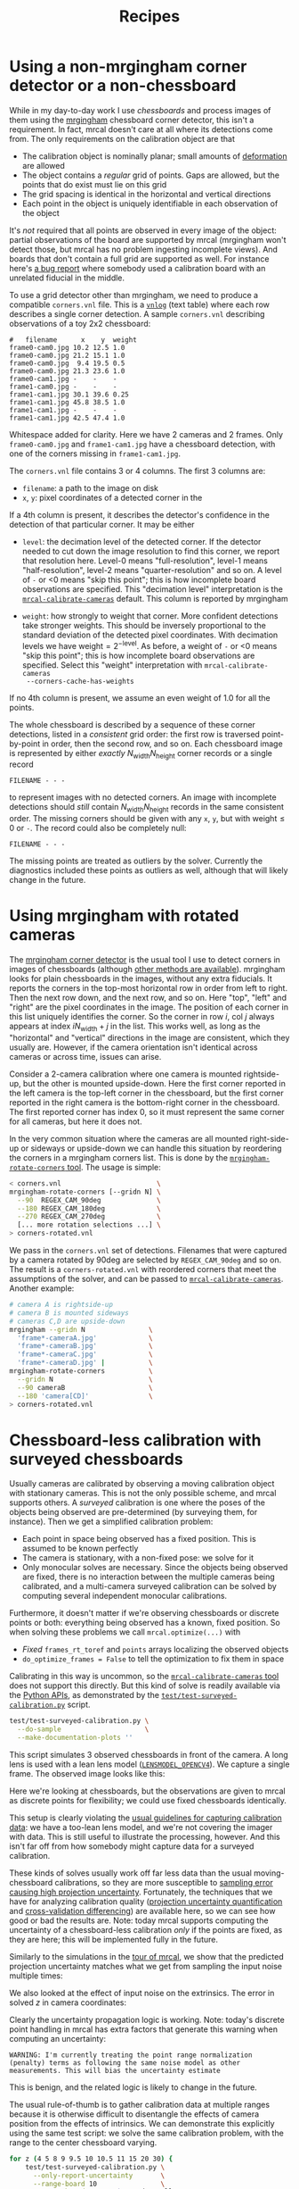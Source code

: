 #+TITLE: Recipes
#+OPTIONS: toc:t

* Using a non-mrgingham corner detector or a non-chessboard
:PROPERTIES:
:CUSTOM_ID: non-mrgingham-detector
:END:

While in my day-to-day work I use /chessboards/ and process images of them using
the [[https://github.com/dkogan/mrgingham][mrgingham]] chessboard corner detector, this isn't a requirement. In fact,
mrcal doesn't care at all where its detections come from. The only requirements
on the calibration object are that

- The calibration object is nominally planar; small amounts of [[file:formulation.org::#board-deformation][deformation]] are
  allowed
- The object contains a /regular/ grid of points. Gaps are allowed, but the
  points that do exist must lie on this grid
- The grid spacing is identical in the horizontal and vertical directions
- Each point in the object is uniquely identifiable in each observation of the
  object

It's /not/ required that all points are observed in every image of the object:
partial observations of the board are supported by mrcal (mrgingham won't detect
those, but mrcal has no problem ingesting incomplete views). And boards that
don't contain a full grid are supported as well. For instance here's [[https://github.com/dkogan/mrcal/issues/4][a bug
report]] where somebody used a calibration board with an unrelated fiducial in
the middle.

To use a grid detector other than mrgingham, we need to produce a compatible
=corners.vnl= file. This is a [[https://www.github.com/dkogan/vnlog][=vnlog=]] (text table) where each row describes a
single corner detection.  A sample =corners.vnl= describing observations of a toy
2x2 chessboard:

#+begin_example
#   filename      x    y  weight
frame0-cam0.jpg 10.2 12.5 1.0   
frame0-cam0.jpg 21.2 15.1 1.0   
frame0-cam0.jpg  9.4 19.5 0.5   
frame0-cam0.jpg 21.3 23.6 1.0   
frame0-cam1.jpg -    -    -     
frame1-cam0.jpg -    -    -     
frame1-cam1.jpg 30.1 39.6 0.25  
frame1-cam1.jpg 45.8 38.5 1.0   
frame1-cam1.jpg -    -    -     
frame1-cam1.jpg 42.5 47.4 1.0   
#+end_example

Whitespace added for clarity. Here we have 2 cameras and 2 frames. Only
=frame0-cam0.jpg= and =frame1-cam1.jpg= have a chessboard detection, with one of
the corners missing in =frame1-cam1.jpg=.

The =corners.vnl= file contains 3 or 4 columns. The first 3 columns are:

- =filename=: a path to the image on disk
- =x=, =y=: pixel coordinates of a detected corner in the 

If a 4th column is present, it describes the detector's confidence in the
detection of that particular corner. It may be either

- =level=: the decimation level of the detected corner. If the detector needed
  to cut down the image resolution to find this corner, we report that
  resolution here. Level-0 means "full-resolution", level-1 means
  "half-resolution", level-2 means "quarter-resolution" and so on. A level of
  =-= or <0 means "skip this point"; this is how incomplete board observations
  are specified. This "decimation level" interpretation is the
  [[file:mrcal-calibrate-cameras.html][=mrcal-calibrate-cameras=]] default. This column is reported by mrgingham

- =weight=: how strongly to weight that corner. More confident detections take
  stronger weights. This should be inversely proportional to the standard
  deviation of the detected pixel coordinates. With decimation levels we have
  $\mathrm{weight} = 2^{-\mathrm{level}}$. As before, a weight of =-= or <0
  means "skip this point"; this is how incomplete board observations are
  specified. Select this "weight" interpretation with =mrcal-calibrate-cameras
  --corners-cache-has-weights=

If no 4th column is present, we assume an even weight of 1.0 for all the points.

The whole chessboard is described by a sequence of these corner detections,
listed in a /consistent/ grid order: the first row is traversed point-by-point
in order, then the second row, and so on. Each chessboard image is represented
by either /exactly/ $N_\mathrm{width} N_\mathrm{height}$ corner records or a
single record

#+begin_example
FILENAME - - -
#+end_example

to represent images with no detected corners. An image with incomplete
detections should /still/ contain $N_\mathrm{width} N_\mathrm{height}$ records
in the same consistent order. The missing corners should be given with any =x=,
=y=, but with $\mathrm{weight} \leq 0$ or =-=. The record could also be
completely null:

#+begin_example
FILENAME - - -
#+end_example

The missing points are treated as outliers by the solver. Currently the
diagnostics included these points as outliers as well, although that will likely
change in the future.

* Using mrgingham with rotated cameras
:PROPERTIES:
:CUSTOM_ID: calibrating-upside-down
:END:

The [[https://github.com/dkogan/mrgingham][mrgingham corner detector]] is the usual tool I use to detect corners in
images of chessboards (although [[#non-mrgingham-detector][other methods are available]]). mrgingham looks
for plain chessboards in the images, without any extra fiducials. It reports the
corners in the top-most horizontal row in order from left to right. Then the
next row down, and the next row, and so on. Here "top", "left" and "right" are
the pixel coordinates in the image. The position of each corner in this list
uniquely identifies the corner. So the corner in row $i$, col $j$ always appears
at index $i N_\mathrm{width} + j$ in the list. This works well, as long as the
"horizontal" and "vertical" directions in the image are consistent, which they
usually are. However, if the camera orientation isn't identical across cameras
or across time, issues can arise.

Consider a 2-camera calibration where one camera is mounted rightside-up, but
the other is mounted upside-down. Here the first corner reported in the left
camera is the top-left corner in the chessboard, but the first corner reported
in the right camera is the bottom-right corner in the chessboard. The first
reported corner has index 0, so it must represent the same corner for all
cameras, but here it does not.

In the very common situation where the cameras are all mounted right-side-up or
sideways or upside-down we can handle this situation by reordering the corners
in a mrgingham corners list. This is done by the [[https://github.com/dkogan/mrgingham/mrgingham-rotate-corners][=mrgingham-rotate-corners=
tool]]. The usage is simple:

#+begin_src sh
< corners.vnl                        \
mrgingham-rotate-corners [--gridn N] \
  --90  REGEX_CAM_90deg              \
  --180 REGEX_CAM_180deg             \
  --270 REGEX_CAM_270deg             \
  [... more rotation selections ...] \
> corners-rotated.vnl
#+end_src

We pass in the =corners.vnl= set of detections. Filenames that were captured by
a camera rotated by 90deg are selected by =REGEX_CAM_90deg= and so on. The
result is a =corners-rotated.vnl= with reordered corners that meet the
assumptions of the solver, and can be passed to [[file:mrcal-calibrate-cameras.html][=mrcal-calibrate-cameras=]].
Another example:

#+begin_src sh
# camera A is rightside-up
# camera B is mounted sideways
# cameras C,D are upside-down
mrgingham --gridn N                \
  'frame*-cameraA.jpg'             \
  'frame*-cameraB.jpg'             \
  'frame*-cameraC.jpg'             \
  'frame*-cameraD.jpg' |           \
mrgingham-rotate-corners           \
  --gridn N                        \
  --90 cameraB                     \
  --180 'camera[CD]'               \
> corners-rotated.vnl
#+end_src

* Chessboard-less calibration with surveyed chessboards
:PROPERTIES:
:CUSTOM_ID: surveyed-calibration
:END:

Usually cameras are calibrated by observing a moving calibration object with
stationary cameras. This is not the only possible scheme, and mrcal supports
others. A /surveyed/ calibration is one where the poses of the objects being
observed are pre-determined (by surveying them, for instance). Then we get a
simplified calibration problem:

- Each point in space being observed has a fixed position. This is assumed to be
  known perfectly
- The camera is stationary, with a non-fixed pose: we solve for it
- Only monocular solves are necessary. Since the objects being observed are
  fixed, there is no interaction between the multiple cameras being calibrated,
  and a multi-camera surveyed calibration can be solved by computing several
  independent monocular calibrations.

Furthermore, it doesn't matter if we're observing chessboards or discrete points
or both: everything being observed has a known, fixed position. So when solving
these problems we call =mrcal.optimize(...)= with

- /Fixed/ =frames_rt_toref= and =points= arrays localizing the observed objects
- =do_optimize_frames = False= to tell the optimization to fix them in space

Calibrating in this way is uncommon, so the [[file:mrcal-calibrate-cameras.html][=mrcal-calibrate-cameras= tool]] does
not support this directly. But this kind of solve is readily available via the
[[file:python-api.org][Python APIs]], as demonstrated by the [[https://www.github.com/dkogan/mrcal/blob/master/test/test-surveyed-calibration.py][=test/test-surveyed-calibration.py=]] script.

#+begin_src sh
test/test-surveyed-calibration.py \
  --do-sample                     \
  --make-documentation-plots ''
#+end_src
#+begin_src sh :exports none :eval no-export
## The below figures made like this
D=../mrcal-doc-external/figures/surveyed-calibration/
mkdir -p $D
test/test-surveyed-calibration.py \
  --do-sample                     \
  --make-documentation-plots $D
#+end_src

This script simulates 3 observed chessboards in front of the camera. A long lens
is used with a lean lens model ([[file:lensmodels.org::#lensmodel-opencv][=LENSMODEL_OPENCV4=]]). We capture a single frame.
The observed image looks like this:

[[file:external/figures/surveyed-calibration/observations.svg]]

Here we're looking at chessboards, but the observations are given to mrcal as
discrete points for flexibility; we could use fixed chessboards identically.

This setup is clearly violating the [[file:how-to-calibrate.org::#dancing][usual guidelines for capturing calibration
data]]: we have a too-lean lens model, and we're not covering the imager with
data. This is still useful to illustrate the processing, however. And this isn't
far off from how somebody might capture data for a surveyed calibration.

These kinds of solves usually work off far less data than the usual
moving-chessboard calibrations, so they are more susceptible to [[file:uncertainty.org][sampling error
causing high projection uncertainty]]. Fortunately, the techniques that we have
for analyzing calibration quality ([[file:uncertainty.org][projection uncertainty quantification]] and
[[file:tour-cross-validation.org][cross-validation differencing]]) are available here, so we can see how good or bad
the results are. Note: today mrcal supports computing the uncertainty of a
chessboard-less calibration /only/ if the points are fixed, as they are here;
this will be implemented fully in the future.

Similarly to the simulations in the [[file:tour-uncertainty.org][tour of mrcal]], we show that the predicted
projection uncertainty matches what we get from sampling the input noise
multiple times:

[[file:external/figures/surveyed-calibration/var-q.svg]]

We also looked at the effect of input noise on the extrinsics. The error in
solved $z$ in camera coordinates:

[[file:external/figures/surveyed-calibration/var-errz.svg]]

Clearly the uncertainty propagation logic is working. Note: today's discrete
point handling in mrcal has extra factors that generate this warning when
computing an uncertainty:

#+begin_example
WARNING: I'm currently treating the point range normalization (penalty) terms as following the same noise model as other measurements. This will bias the uncertainty estimate
#+end_example

This is benign, and the related logic is likely to change in the future.

The usual rule-of-thumb is to gather calibration data at multiple ranges because
it is otherwise difficult to disentangle the effects of camera position from the
effects of intrinsics. We can demonstrate this explicitly using the same test
script: we solve the same calibration problem, with the range to the center
chessboard varying.

#+begin_src sh
for z (4 5 8 9 9.5 10 10.5 11 15 20 30) {
    test/test-surveyed-calibration.py \
      --only-report-uncertainty       \
      --range-board 10                \
      --range-board-center $z 2>/dev/null
  } \
| vnl-filter -p z-center,stdev \
| feedgnuplot                \
    --domain                 \
    --vnl                    \
    --autolegend             \
    --y2 'stdev(errz)'       \
    --ymin  0                \
    --y2min 0                \
    --lines                  \
    --points                 \
    --xlabel  'Distance to the middle chessboard (m)' \
    --ylabel  'Reprojection error (pixels)' \
    --y2label 'Position error in z (m)' \
    --legend 'stdev(q)'    'Standard deviation of reprojection at infinity' \
    --legend 'stdev(errz)' 'Standard deviation of the error in z' \
    --title 'Surveyed calibration: effect of camera range variability; 2 cameras at 10m, one variable'
#+end_src
#+begin_src sh :exports none :eval no-export
for z (4 5 8 9 9.5 10 10.5 11 15 20 30) {
    test/test-surveyed-calibration.py \
      --only-report-uncertainty       \
      --range-board 10                \
      --range-board-center $z 2>/dev/null
  } \
| awk '/#/ && !legend {print; legend=1;} !/#/ {print}' \
| vnl-align \
| tee /tmp/surveyed-calibration-single.vnl

D=~/projects/mrcal-doc-external/figures/surveyed-calibration
mkdir -p $D
< /tmp/surveyed-calibration-single.vnl \
vnl-filter -p z-center,stdev \
| feedgnuplot                \
    --domain                 \
    --vnl                    \
    --autolegend             \
    --y2 'stdev(errz)'       \
    --ymin  0                \
    --y2min 0                \
    --lines                  \
    --points                 \
    --xlabel  'Distance to the middle chessboard (m)' \
    --ylabel  'Reprojection error (pixels)' \
    --y2label 'Position error in z (m)' \
    --legend 'stdev(q)'    'Standard deviation of reprojection at infinity' \
    --legend 'stdev(errz)' 'Standard deviation of the error in z' \
    --title 'Surveyed calibration: effect of camera range variability; 2 cameras at 10m, one variable' \
    --hardcopy $D/moving-range-single.svg \
    --terminal 'svg size 800,600       noenhanced solid dynamic font ",14"' > /dev/null
#+end_src
#+begin_src sh :exports none :eval no-export
## results: one observation
# z-bulk z-center stdev(q) stdev(errz)
10.0      4.0      0.3537  0.0021
10.0      5.0      0.4851  0.0035
10.0      8.0      1.7751  0.0176
10.0      9.0      3.9342  0.0412
10.0      9.5      7.9519  0.0839
10.0     10.0     76.4639  0.6743
10.0     10.5     11.3296  0.1387
10.0     11.0      5.6793  0.0684
10.0     15.0      1.7219  0.0222
10.0     20.0      1.3979  0.0189
10.0     30.0      1.4779  0.0205
#+end_src

[[file:external/figures/surveyed-calibration/moving-range-single.svg]]

So when all 3 chessboards sit at 10m out, we get far worse uncertainties in both
the projection behavior and position estimates defined by the calibration. When
running the standard moving-chessboard calibration we have an [[file:tour-choreography.org::#tilt][analogous effect
when we consider tilting the chessboard to the camera]]: chessboard tilt creates
the variable ranges required for a well-defined solve.

In our scenario here, the issue is high sampling error causing a high projection
uncertainty. One way to mitigate this problem is by gathering more data. Even if
everything is stationary, and we capture multiple images of the same stationary
scene, we are still capturing multiple samples of the input noise. In theory. If
we capture $N$ times more data, the expected uncertainty improvement is
$\sqrt{N}$. Let's try it by passing the =--oversample 10= option:

#+begin_src sh
for z (4 5 8 9 9.5 10 10.5 11 15 20 30) {
    test/test-surveyed-calibration.py \
      --oversample 10                 \
      --only-report-uncertainty       \
      --range-board 10                \
      --range-board-center $z 2>/dev/null
  } \
| vnl-filter -p z-center,stdev \
| feedgnuplot                \
    --domain                 \
    --vnl                    \
    --autolegend             \
    --y2 'stdev(errz)'       \
    --ymin  0                \
    --y2min 0                \
    --lines                  \
    --points                 \
    --xlabel  'Distance to the middle chessboard (m)' \
    --ylabel  'Reprojection error (pixels)' \
    --y2label 'Position error in z (m)' \
    --legend 'stdev(q)'    'Standard deviation of reprojection at infinity' \
    --legend 'stdev(errz)' 'Standard deviation of the error in z' \
    --title 'Surveyed calibration: effect of camera range variability; 2 cameras at 10m, one variable; 10x oversampling'
#+end_src
#+begin_src sh :exports none :eval no-export
for z (4 5 8 9 9.5 10 10.5 11 15 20 30) {
    test/test-surveyed-calibration.py \
      --oversample 10                 \
      --only-report-uncertainty       \
      --range-board 10                \
      --range-board-center $z 2>/dev/null
  } \
| awk '/#/ && !legend {print; legend=1;} !/#/ {print}' \
| vnl-align \
| tee /tmp/surveyed-calibration-oversampled.vnl

D=~/projects/mrcal-doc-external/figures/surveyed-calibration
mkdir -p $D
< /tmp/surveyed-calibration-oversampled.vnl \
vnl-filter -p z-center,stdev \
| feedgnuplot                \
    --domain                 \
    --vnl                    \
    --autolegend             \
    --y2 'stdev(errz)'       \
    --ymin  0                \
    --y2min 0                \
    --lines                  \
    --points                 \
    --xlabel  'Distance to the middle chessboard (m)' \
    --ylabel  'Reprojection error (pixels)' \
    --y2label 'Position error in z (m)' \
    --legend 'stdev(q)'    'Standard deviation of reprojection at infinity' \
    --legend 'stdev(errz)' 'Standard deviation of the error in z' \
    --title 'Surveyed calibration: effect of camera range variability; 2 cameras at 10m, one variable; 10x oversampling' \
    --hardcopy $D/moving-range-oversampled.svg \
    --terminal 'svg size 800,600       noenhanced solid dynamic font ",14"' > /dev/null
#+end_src
#+begin_src sh :exports none :eval no-export
## results: 10 observations
# z-bulk z-center stdev(q) stdev(errz)
10.0      4.0      0.1158  0.0006
10.0      5.0      0.1593  0.0011
10.0      8.0      0.5708  0.0055
10.0      9.0      1.2551  0.0128
10.0      9.5      2.5246  0.0259
10.0     10.0     24.5037  0.2080
10.0     10.5      3.6249  0.0442
10.0     11.0      1.8052  0.0215
10.0     15.0      0.5407  0.0069
10.0     20.0      0.4369  0.0059
10.0     30.0      0.4607  0.0064
#+end_src

[[file:external/figures/surveyed-calibration/moving-range-oversampled.svg]]

And it works as expected: we still see the spike, but all the uncertainties are
roughly a factor or $\sqrt{10} = 3.2$ smaller. Note that this works if the input
noise is truly gaussian and independent. Empirically, this is mostly true, but
may not be 100% true. Techniques that rely heavily on this assumption, such as
this one, may not work perfectly in the real world. Take these results with a
grain of salt.

* Stability of intrinsics
:PROPERTIES:
:CUSTOM_ID: lens-stability
:END:

When we calibrate a camera system, we're assuming that the physical properties
of the system are fixed. If they weren't, then even a very accurate calibration
isn't very useful: the system may have changed by the time we actually use the
computed calibration.

As usual, we try to stabilize all parts of the system, and then we check to see
how well we did. In the [[file:tour.org][tour of mrcal]] we used a Samyang 12mm F2.8 fisheye lens.
This is not a machine-vision lens; it's intended to be used by human
photographers operating an SLR camera. As a result, it has moving parts. In
particular, the human-operated focus ring engages an internal mechanism that
physically moves the front lens element. Immobilizing the external focus ring
does /not/ immobilize the internal mechanism, so any mechanical backlash will
show up as an instability in intrinsics.

From experience, I know that this lens is sensitive to mechanical motion, and we
can clearly see this in the data. For the [[file:tour.org][tour of mrcal]] I gathered two
independent sets of chessboard images one after another, without moving
anything. This was used for [[file:tour-cross-validation.org][cross-validation]], and resulted in this diff:

[[file:external/figures/cross-validation/diff-cross-validation-splined-noncentral.png]]

Then I moved the camera and tripod over by 2m or so, and gathered more
chessboard images. Comparing these with the previous set showed a clear shift in
the intrinsics:

#+begin_src sh :exports none :eval no-export
mkdir -p ~/projects/mrcal-doc-external/figures/lens-stability/
D=~/projects/mrcal-doc-external/2022-11-05--dtla-overpass--samyang--alpha7/

function c {
  < $1 ~/projects/mrcal-noncentral/analyses/noncentral/centralize.py 3
}

mrcal-show-projection-diff                                                                                       \
  --no-uncertainties                                                                                             \
  --radius 500                                                                                                   \
  --cbmax 2                                                                                                      \
  --unset key                                                                                                    \
  <(c $D/3-*/splined-noncentral.cameramodel)                                                                     \
  <(c $D/4-*/splined-noncentral.cameramodel)                                                                     \
  --hardcopy ~/projects/mrcal-doc-external/figures/lens-stability/diff-dance34-splined-noncentral.png \
  --terminal 'pngcairo size 1024,768 transparent noenhanced crop font ",12"'
#+end_src

[[file:external/figures/lens-stability/diff-dance34-splined-noncentral.png]]

To be clear: this isn't a /bad/ lens, it's just not built with high-accuracy
machine vision in mind. A lens intended for machine vision applications would do
better. If we had to use /this/ lens, I would gather multiple sets of data
before and after stressing the system (shaking, flipping, heating, etc). Then
the resulting diffs would tell us how much to trust the calibration.

* Stability of extrinsics
Similarly to [[#lens-stability][the above discussion about the stability of lens intrinsics]], we
sometimes want to consider the stability of the camera-camera geometric
transformation in a multi-camera system. For instance, it's possible to have a
multi-camera system composed of very stable lenses mounted on a not-rigid-enough
mount. Any mechanical stresses wouldn't affect the intrinsics, but the
extrinsics /would/ shift. Evaluation of this motion is described on the [[file:differencing.org::*Extrinsics
differences][differencing page]].

* Converting lens models
:PROPERTIES:
:CUSTOM_ID: convert-lensmodel
:END:

It is often useful to convert a camera model utilizing one lens model to use
another one. For instance when [[#interoperating-with-too-lean-model][using a calibration in an existing system that
doesn't support the model we have]]. This is a common need, so a standalone tool
is available for this task: [[file:mrcal-convert-lensmodel.html][=mrcal-convert-lensmodel=]]. Two modes are available:

1. If the given cameramodel file contains =optimization_inputs=, then we have
   all the data that was used to compute this model in the first place, and we
   can re-run the original optimization, using the new lens model. This is the
   default behavior, and is the preferred choice. However it can only work with
   models that were computed by mrcal originally.

2. We can sample a grid of points on the imager, unproject them to observation
   vectors in the camera coordinate system, and then fit a new camera model that
   reprojects these vectors as closely to the original pixel coordinates as
   possible. This can be applied to models that didn't come from mrcal. Select
   this mode by passing =--sampled=.

Since camera models (lens parameters /and/ geometry) are computed off real pixel
observations, the confidence of the projections varies greatly across the imager
and across observation distances. The first method uses the original data, so it
implicitly respects these uncertainties: uncertain areas in the original model
will be uncertain in the new model as well. The second method, however, doesn't
have this information: it doesn't know which parts of the imager and space are
reliable, so the results suffer.

As always, the [[file:differencing.org::#implied-transformation][intrinsics have some baked-in geometry information]]. Both methods
optimize intrinsics /and/ extrinsics, and output cameramodels with updated
versions of both. If =--sampled=: we can request that only the intrinsics be
optimized by passing =--intrinsics-only=.

Also, if =--sampled= and not =--intrinsics-only=: we fit the extrinsics off 3D
points, not just observation directions. The distance from the camera to the
points is set by =--distance=. This can take a comma-separated list of distances
to use. It's /strongly/ recommended to ask for two different distances:

- A "near" distance: where we expect the intrinsics to have the most accuracy.
  At the range of the chessboards, usually

- A "far" distance: at "infinity". A few km is good usually.

The reason for this is that =--sampled= solves at a single distance aren't
sufficiently constrained, similar to the issues that result from a [[#surveyed-calibration][surveyed
calibration]] of chessboards all at the same range. If we ask for a single far
distance: =--distance 1000= for instance, we can easily get an extrinsics
shift of 100m. This is aphysical: changing the intrinsics could shift the camera
origin by a few mm, but not 100m. Conceptually we want to perform a
rotation-only extrinsics solve, but this isn't yet implemented. Passing both a
near and far distance appears to constrain the extrinsics well in practice. The
computed extrinsics transform is printed on the console, with a warning if an
aphysical shift was computed. Do pay attention to the console output.

Some more tool-specific documentation are available in the documentation in
[[file:mrcal-convert-lensmodel.html][=mrcal-convert-lensmodel=]].
* Interoperating with other tools
Any application that uses camera models is composed of multiple steps, some of
which would benefit from mrcal-specific logic. Specifically:

1. For successful long-range triangulation or stereo we need maximum precision
   in our lens models. mrcal supports [[file:splined-models.org][=LENSMODEL_SPLINED_STEREOGRAPHIC=]]: a rich
   model that fits real-world lenses better than the lean models used by other
   tools. This is great, but as of today, mrcal is the only library that knows
   how to use these models.

2. Furthermore, mrcal can use
   [[file:stereo.org::#stereo-rectification-models][=LENSMODEL_LATLON=]] to
   describe the rectified system instead of the more traditional
   [[file:stereo.org::#stereo-rectification-models][=LENSMODEL_PINHOLE=
   rectification function]]. This allows for nice stereo matching even with wide
   lenses, but once again: these rectified models and images can only be
   processed with mrcal.

A common need is to use mrcal's improved methods in projects built around legacy
stereo processing. This usually means selecting specific chunks of mrcal to
utilize, and making sure they can function as part of the existing framework.
Some relevant notes follow.

** Utilizing a too-lean production model
:PROPERTIES:
:CUSTOM_ID: interoperating-with-too-lean-model
:END:

You can create /very/ accurate models with [[file:splined-models.org][=LENSMODEL_SPLINED_STEREOGRAPHIC=]]:
these have very low [[file:uncertainty.org][projection uncertainty]] and [[file:tour-cross-validation.org][cross-validation diffs]]. Even if
these models are not supported in the production system, it is worth solving
with them to serve as a ground truth.

If we calibrated with [[file:splined-models.org][=LENSMODEL_SPLINED_STEREOGRAPHIC=]] to get a ground truth,
we can recalibrate using the same data for whatever model is supported. A
[[file:differencing.org][difference]] can be computed to estimate the projection errors we expect from this
production lens model. There's a trade-off between how well the production model
fits and how much data is included in the calibration: the fit is usually good
near the center, with the errors [[file:differencing.org::#fitting-data-selection][increasing as we include more and more of the
imager towards the corners]]. If we only care about a region in the center, we
should cull the unneeded points with, for instance, the [[file:mrcal-cull-corners.html][=mrcal-cull-corners=]]
tool. This would make the production model fit better in the area we care about.

Keep in mind that these lens-model errors are correlated with each other when we
look at observations across the imager. And these errors are present in each
observation, so they're correlated across time as well. So these errors will
/not/ average out, and they will produce a bias in whatever ultimately uses
these observations.

To be certain about how much error results from the production lens model alone,
you can [[file:how-to-calibrate.org::#residuals][generate perfect data using the splined solve, and reoptimize it with
the production model]]. This reports unambiguously the error due to the
lens-model-fitting issues in isolation.

** Reprojecting to a lean production model
It is possible to use a lean camera model /and/ get the full accuracy of
[[file:splined-models.org][=LENSMODEL_SPLINED_STEREOGRAPHIC=]] if we spend a bit of computation time:

1. Calibrate with [[file:splined-models.org][=LENSMODEL_SPLINED_STEREOGRAPHIC=]] to get the ground truth
2. Compute an acceptable production model that is close-ish to the ground truth.
   This doesn't need to be perfect
3. During operation of the system, reproject each captured image from the
   splined model to the production model using, for instance, the
   [[file:mrcal-reproject-image.html][=mrcal-reproject-image=]] tool.
4. Everything downstream of the image capture should be given the production
   model and the reprojected image

The (production model, reprojected image) pair describes the same scene as the
(splined model, captured image) pair. The downsides of doing this are the
quantization errors that result from resampling the input image and the
computation time. If we don't care about computation time at all, the production
model can use a higher resolution than the original image, which would reduce
the quantization errors.

** Using the [[file:stereo.org::#stereo-rectification-models][=LENSMODEL_LATLON= rectification model]]
To utilize the wide-lens-friendly [[file:stereo.org::#stereo-rectification-models][=LENSMODEL_LATLON= rectification model]], mrcal
must be involved in computing the rectified system and in converting disparity
values to ranges. There's usually little reason for the application to use the
rectified models and disparities for anything other than computing ranges, so
swapping in the mrcal logic here usually isn't effortful. So the sequence would
be:

1. mrcal computes the rectified system
2. Camera images reprojected to the rectified models. This could be done by any tool
3. Stereo matching to produce disparities. This could be done by any tool
4. mrcal converts disparities to ranges and to a point cloud
5. The point cloud is ingested the the system to continue processing

* Visualizing post-solve chessboard observations
:PROPERTIES:
:CUSTOM_ID: reproject-to-chessboard
:END:

mrcal is primarily a geometric toolkit: after we [[file:how-to-calibrate.org::#corner-detector][detect the chessboard corners]],
we never look at the chessboard images again, and do /everything/ with the
detected corner coordinates. This assumes the chessboard detector works
perfectly. At least for [[https://github.com/dkogan/mrgingham/][=mrgingham=]], this is a close-enough assumption; but it's
nice to be able to double-check. To do that the mrcal sources include the
[[https://www.github.com/dkogan/mrcal/blob/master/analyses/mrcal-reproject-to-chessboard][=mrcal-reproject-to-chessboard= tool]]; this is still experimental, so it's not
included in a mrcal installation, and currently has to be invoked from source.
This tool takes in completed calibration, and reprojects each chessboard image
to a chessboard-referenced space: each resulting image shows just the
chessboard, with each chessboard corner appearing at exactly the same pixel in
each image. Example frame from the [[file:tour.org][tour of mrcal]]:

#+begin_src sh
analyses/mrcal-reproject-to-chessboard \
  --image-path-prefix images           \
  splined.cameramodel
#+end_src
#+begin_src sh :exports none :eval no-export
Dout=~/projects/mrcal-doc-external/figures/reprojected-to-chessboard
mkdir -p $Dout

D=/home/dima/projects/mrcal-doc-external/2022-11-05--dtla-overpass--samyang--alpha7/3-f22-infinity/;
analyses/mrcal-reproject-to-chessboard \
  --image-path-prefix $D/images        \
  --outdir $Dout \
  $D/splined.cameramodel

ffmpeg \
  -r 5 -f image2 -export_path_metadata 1 \
  -pattern_type glob -i "$Dout/DSC*.JPG" \
  -filter:v "drawtext=text='%{metadata\\:lavf.image2dec.source_basename}':fontcolor=yellow:fontsize=48" \
  -y \
  $Dout/reprojected-to-chessboard.mp4
#+end_src

[[file:external/figures/reprojected-to-chessboard/DSC06155.JPG]]

The red circles indicate the corner observations classified as outliers by the
solver. This tool useful to look at the reprojected images in a quick
succession. Ideally every reprojected image should be very similar, with each
chessboard corner randomly, and independently jumping around a tiny bit (this is
reported in the [[file:tour-initial-calibration.org::#opencv8-solve-diagnostics][fit residuals]]). If the detector had issues or an image was
faulty in some way, this would be clearly seen by eyeballing the sequence of
images. The whole image would shift; or a single non-outlier corner would jump.
It's good to eyeball these animations as a final sanity check before accepting a
calibration. In this dataset, we have [[file:external/figures/reprojected-to-chessboard/reprojected-to-chessboard.mp4][this all-corner animation]] from ([[file:external/figures/reprojected-to-chessboard/][these
images]]). No issues here. For questionable calibration objects (such as grids
of circles), checking this is /essential/.

* Visualizing camera resolution
:PROPERTIES:
:CUSTOM_ID: visualizing-resolution
:END:

Ignoring [[file:formulation.org::#lens-behavior][noncentral effects]] very close to the lens, a camera model maps
directions in space to pixel coordinates, with each pixel covering a solid angle
of some size. As sensor resolutions increase, the pixels become finer, covering
smaller solid angles. For various processing it is often useful to visualize
this angular resolution of a camera. For instance to justify using
geometric-only techniques, such as the [[file:triangulation.org][triangulation methods]].

mrcal provides the [[https://www.github.com/dkogan/mrcal/blob/master/analyses/mrcal-show-model-resolution.py][=analyses/mrcal-show-model-resolution.py=]] tool to do this.
This tool isn't yet "released", so it is not yet part of the installed set, and
must be run from the source tree. A sample visualization of the lens from the
[[file:tour.org][tour of mrcal]]:

#+begin_src sh
analyses/mrcal-show-model-resolution.py                        \
  --title "Mean angular resolution (deg/pixel) over the imager" \
  splined.cameramodel
#+end_src
#+begin_src sh :exports none :eval no-export
D=~/projects/mrcal-doc-external/figures/resolution
mkdir -p $D

PYTHONPATH=$PWD \
analyses/mrcal-show-model-resolution.py \
  --title "Mean angular resolution (deg/pixel) over the imager" \
  --unset key \
  --hardcopy $D/splined-resolution.png                          \
  --terminal 'pngcairo size 1024,768 transparent noenhanced crop font ",12"' \
  mrcal-doc-external/2022-11-05--dtla-overpass--samyang--alpha7/3-f22-infinity/splined.cameramodel
#+end_src

[[file:external/figures/resolution/splined-resolution.png]]

So as we move outwards, each pixel covers less space. Note that at each pixel
the projection behavior isn't necessarily isotropic: the resolution may be
different if looking in different directions. The current implementation of the
tool /does/ assume isotropic behavior, however, and it displays the mean
resolution.

* Estimating ranging errors caused by calibration errors
Any particular application has requirements for how accurate the mapping and/or
localization need to be. [[file:triangulation.org][Triangulation accuracy scales with the square of range]],
so performance will be strongly scene-dependent. But we can use mrcal to quickly
get a ballpark estimate of how well we can hope to do.

Let's look back at the [[file:tour-initial-calibration.org][tour of mrcal]]. We saw that using [[file:lensmodels.org::#lensmodel-opencv][=LENSMODEL_OPENCV8=]] was
insufficient, and resulted in these projection errors:

#+begin_src sh
mrcal-show-projection-diff \
  --unset key              \
  opencv8.cameramodel      \
  splined.cameramodel
#+end_src
#+begin_src sh :exports none :eval no-export
# THIS IS GENERATED IN tour-differencing.org
#+end_src

[[file:external/figures/diff/diff-splined-opencv8.png]]

Let's say the lens model error is 0.5 pixels per camera (I'm looking at a rough
median of the plots). So at worst, two cameras give us double that: 1.0 pixel
error. At worst this applies to disparity directly, so let's assume that.

Noise in stereo matching is usually on the order of 0.3 pixels, so we're going
to have on the order of 1.0 + 0.3 = 1.3 pixels of disparity error.

Let's see how significant this is. Let's once again go back to [[file:tour-stereo.org][tour of mrcal,
this time to its stereo matching page]]. How would 1.3 pixels of disparity error
affect that scene? Let's find out.

We write a little bit of Python code to rerun the stereo processing, focusing on
a section of the scene, for clarity.

#+begin_src python
#!/usr/bin/python3

import sys
import os
import numpy as np
import numpysane as nps
import mrcal
import cv2
import gnuplotlib as gp

model_filenames = [ f"{i}.cameramodel" for i in (0,1) ]
image_filenames = [ f"{i}.jpg"         for i in (0,1) ]

az_fov_deg = 32.4
el_fov_deg = 24.9
az0_deg    = -20.2
el0_deg    = 6.6

pixels_per_deg                  = -1.
rectification                   = 'LENSMODEL_LATLON'
disp_min,disp_max               = 0,150
range_image_min,range_image_max = 1,1000

disparity_error_expected        = 1.3

models = [mrcal.cameramodel(modelfilename) for modelfilename in model_filenames]

models_rectified = \
    mrcal.rectified_system(models,
                           az_fov_deg          = az_fov_deg,
                           el_fov_deg          = el_fov_deg,
                           az0_deg             = az0_deg,
                           el0_deg             = el0_deg,
                           pixels_per_deg_az   = pixels_per_deg,
                           pixels_per_deg_el   = pixels_per_deg,
                           rectification_model = rectification)

rectification_maps = mrcal.rectification_maps(models, models_rectified)

# This is a hard-coded property of the OpenCV StereoSGBM implementation
disparity_scale = 16

# round to nearest multiple of disparity_scale. The OpenCV StereoSGBM
# implementation requires this
disp_max = disparity_scale*round(disp_max/disparity_scale)
disp_min = disparity_scale*int  (disp_min/disparity_scale)

stereo_sgbm = \
    cv2.StereoSGBM_create(minDisparity      = disp_min,
                          numDisparities    = disp_max - disp_min,
                          blockSize         = 5,
                          P1                = 600,
                          P2                = 2400,
                          disp12MaxDiff     = 1,
                          uniquenessRatio   = 5,
                          speckleWindowSize = 100,
                          speckleRange      = 2 )

images = [mrcal.load_image(f,
                           bits_per_pixel = 24,
                           channels       = 3) for f in image_filenames]

images_rectified = [mrcal.transform_image(images[i],
                                          rectification_maps[i]) \
                    for i in range(2)]

disparity = stereo_sgbm.compute(*images_rectified)

ranges0 = mrcal.stereo_range( disparity,
                              models_rectified,
                              disparity_scale = disparity_scale)

delta = 0.1
ranges1 = mrcal.stereo_range( disparity + delta*disparity_scale,
                              models_rectified,
                              disparity_scale = disparity_scale)

drange_ddisparity = (ranges0-ranges1) / delta

idx_valid = (disparity > 0) * (disparity < 30000)
drange_ddisparity[~idx_valid] = 0

filename_plot = f"{Dout}/sensitivity.png"
title = f"Expected range error assuming disparity error of {disparity_error_expected} pixels"
gp.plot( drange_ddisparity * disparity_error_expected,
         square   = True,
         _set = ('xrange noextend',
                 'yrange reverse noextend',
                 'logscale cb',
                 'cblabel "Expected range error (m)"',
                 'cbtics (.3, 1, 10, 100, 500)'),
         cbrange = [0.3,500],
         _with = 'image',
         tuplesize = 3,
         title     = title)
#+end_src
#+begin_src python :exports none :eval no-export
#!/usr/bin/python3

import sys
import os
import numpy as np
import numpysane as nps
import mrcal
import cv2
import gnuplotlib as gp


D    = "/home/dima/projects/mrcal-doc-external/2022-11-05--dtla-overpass--samyang--alpha7/stereo"
Dout = "/home/dima/projects/mrcal-doc-external/figures/stereo-range-sensitivity"
try:
    os.mkdir(Dout)
except FileExistsError:
    pass


model_filenames = [ f"{D}/{i}.cameramodel" for i in (0,1) ]
image_filenames = [ f"{D}/{i}.jpg"         for i in (0,1) ]

find_crop_from_original = False

if find_crop_from_original:
    az_fov_deg = 170
    el_fov_deg = 95
    az0_deg    = -15
    el0_deg    = 10
else:
    az_fov_deg = 32.4
    el_fov_deg = 24.9
    az0_deg    = -20.2
    el0_deg    = 6.6


pixels_per_deg                  = -1.
rectification                   = 'LENSMODEL_LATLON'
disp_min,disp_max               = 0,150
range_image_min,range_image_max = 1,1000

disparity_error_expected        = 1.3

models = [mrcal.cameramodel(modelfilename) for modelfilename in model_filenames]

models_rectified = \
    mrcal.rectified_system(models,
                           az_fov_deg          = az_fov_deg,
                           el_fov_deg          = el_fov_deg,
                           az0_deg             = az0_deg,
                           el0_deg             = el0_deg,
                           pixels_per_deg_az   = pixels_per_deg,
                           pixels_per_deg_el   = pixels_per_deg,
                           rectification_model = rectification)

if find_crop_from_original:
    q00 = np.array((2378,1157))
    q11 = np.array((3592,2068))

    fxy = models_rectified[0].intrinsics()[1][0:2]
    cxy = models_rectified[0].intrinsics()[1][2:4]
    azel0 = (q00 - cxy) / fxy
    azel1 = (q11 - cxy) / fxy

    print(f"    az_fov_deg = {(azel1 - azel0)[0]   * 180./np.pi:.1f}")
    print(f"    el_fov_deg = {(azel1 - azel0)[1]   * 180./np.pi:.1f}")
    print(f"    az0_deg    = {(azel1 + azel0)[0]/2 * 180./np.pi:.1f}")
    print(f"    el0_deg    = {(azel1 + azel0)[1]/2 * 180./np.pi:.1f}")

    sys.exit(0)

rectification_maps = mrcal.rectification_maps(models, models_rectified)


# This is a hard-coded property of the OpenCV StereoSGBM implementation
disparity_scale = 16

# round to nearest multiple of disparity_scale. The OpenCV StereoSGBM
# implementation requires this
disp_max = disparity_scale*round(disp_max/disparity_scale)
disp_min = disparity_scale*int  (disp_min/disparity_scale)

stereo_sgbm = \
    cv2.StereoSGBM_create(minDisparity      = disp_min,
                          numDisparities    = disp_max - disp_min,
                          blockSize         = 5,
                          P1                = 600,
                          P2                = 2400,
                          disp12MaxDiff     = 1,
                          uniquenessRatio   = 5,
                          speckleWindowSize = 100,
                          speckleRange      = 2 )

images = [mrcal.load_image(f,
                           bits_per_pixel = 24,
                           channels       = 3) for f in image_filenames]

images_rectified = [mrcal.transform_image(images[i],
                                          rectification_maps[i]) \
                    for i in range(2)]

disparity = stereo_sgbm.compute(*images_rectified)

disparity_colored = mrcal.apply_color_map(disparity,
                                          disp_min*disparity_scale,
                                          disp_max*disparity_scale)

image_filenames_base = \
    [os.path.splitext(os.path.split(f)[1])[0] for f in image_filenames]

def write_output_one(func, filename):
    func(filename)
    print(f"Wrote '{filename}'")

    f,e = os.path.splitext(filename)
    filename_downsampled = f"{f}.downsampled{e}"
    os.system(f"convert {filename} -scale 50% {filename_downsampled}")
    print(f"Wrote '{filename_downsampled}'")

write_output_one(lambda filename: mrcal.save_image(filename, images_rectified[0]),
                 f"{Dout}/{image_filenames_base[0]}-rectified.png")
write_output_one(lambda filename: mrcal.save_image(filename, images_rectified[1]),
                 f"{Dout}/{image_filenames_base[1]}-rectified.png")
write_output_one(lambda filename: mrcal.save_image(filename, disparity_colored),
                 f"{Dout}/{image_filenames_base[0]}-disparity.png")


ranges0 = mrcal.stereo_range( disparity,
                              models_rectified,
                              disparity_scale = disparity_scale)

delta = 0.1
ranges1 = mrcal.stereo_range( disparity + delta*disparity_scale,
                              models_rectified,
                              disparity_scale = disparity_scale)

drange_ddisparity = (ranges0-ranges1) / delta

idx_valid = (disparity > 0) * (disparity < 30000)
drange_ddisparity[~idx_valid] = 0

filename_plot = f"{Dout}/sensitivity.png"
title = f"Expected range error assuming disparity error of {disparity_error_expected} pixels"
gp.plot( drange_ddisparity * disparity_error_expected,
         square   = True,
         _set = ('xrange noextend',
                 'yrange reverse noextend',
                 'logscale cb',
                 'cblabel "Expected range error (m)"',
                 'cbtics (.3, 1, 10, 100, 500)'),
         cbrange = [0.3,500],
         _with = 'image',
         tuplesize = 3,
         title     = title,
         hardcopy  = filename_plot,
         terminal =  'pngcairo size 1024,768 transparent noenhanced crop font ",12"')
print(f"Wrote '{filename_plot}'")
#+end_src

The rectified images look like this:

[[file:external/figures/stereo-range-sensitivity/0-rectified.png][file:external/figures/stereo-range-sensitivity/0-rectified.downsampled.png]]
[[file:external/figures/stereo-range-sensitivity/1-rectified.png][file:external/figures/stereo-range-sensitivity/1-rectified.downsampled.png]]

And the disparity image looks like this:

[[file:external/figures/stereo-range-sensitivity/0-disparity.png][file:external/figures/stereo-range-sensitivity/0-disparity.downsampled.png]]

And we compute the range sensitivity. And we plot it:

file:external/figures/stereo-range-sensitivity/sensitivity.png

Since [[file:triangulation.org][triangulation accuracy scales with the /square/ of range]], this is a
log-scale plot; otherwise it would be illegible. As expected we see that the
relatively-nearby tree has an expected range error of < 1m, while the
furthest-away building has an expected range error that approaches 500m. Clearly
these are rough estimates, but they allow us to quickly gauge the ranging
capabilities of a system for a particular scene.

